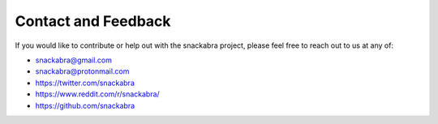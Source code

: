 
.. _contact:

====================
Contact and Feedback
====================

If you would like to contribute or help out with the snackabra
project, please feel free to reach out to us at any of:

* snackabra@gmail.com

* snackabra@protonmail.com

* https://twitter.com/snackabra

* https://www.reddit.com/r/snackabra/

* https://github.com/snackabra 

